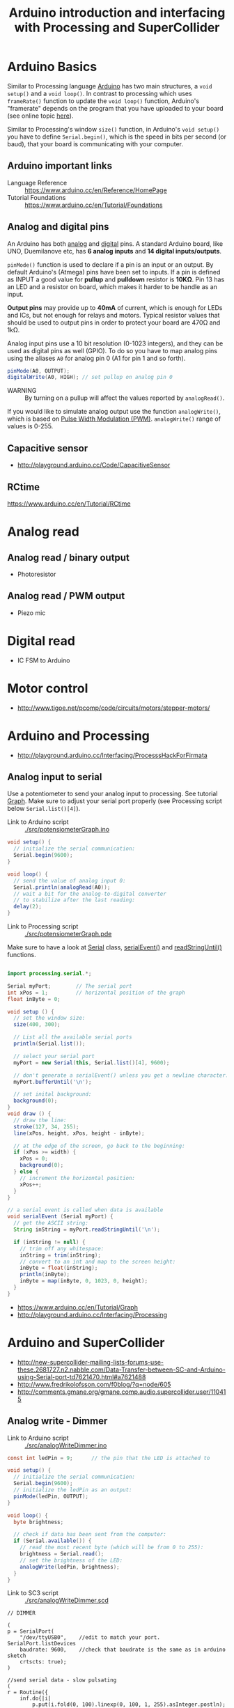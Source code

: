 #+TITLE: Arduino introduction and interfacing with Processing and SuperCollider

* Arduino Basics

Similar to Processing language [[http://arduino.cc/][Arduino]] has two main structures, a =void setup()= and a =void loop()=.  In contrast to processing which uses =frameRate()= function to update the =void loop()= function, Arduino's "framerate" depends on the program that you have uploaded to your board (see online topic [[http://forum.arduino.cc/index.php?topic=42695.0][here]]).

Similar to Processing's window =size()= function, in Arduino's =void setup()= you have to define =Serial.begin()=, which is the speed in bits per second (or baud), that your board is communicating with your computer.

** Arduino *important links*
- Language Reference :: https://www.arduino.cc/en/Reference/HomePage
- Tutorial Foundations :: https://www.arduino.cc/en/Tutorial/Foundations

** Analog and digital pins

An Arduino has both [[https://www.arduino.cc/en/Tutorial/AnalogInputPins][analog]] and [[https://www.arduino.cc/en/Tutorial/DigitalPins][digital]] pins.  A standard Arduino board, like UNO, Duemilanove etc, has *6 analog inputs* and *14 digital inputs/outputs*.

=pinMode()= function is used to declare if a pin is an input or an output.  By default Arduino's (Atmega) pins have been set to inputs.  If a pin is defined as INPUT a good value for *pullup* and *pulldown* resistor is *10KΩ*.  Pin 13 has an LED and a resistor on board, which makes it harder to be handle as an input.

*Output pins* may provide up to *40mA* of current, which is enough for LEDs and ICs, but not enough for relays and motors.  Typical resistor values that should be used to output pins in order to protect your board are 470Ω and 1kΩ.

Analog input pins use a 10 bit resolution (0-1023 integers), and they can be used as digital pins as well (GPIO).  To do so you have to map analog pins using the aliases =A0= for analog pin 0 (A1 for pin 1 and so forth).

#+BEGIN_SRC java
pinMode(A0, OUTPUT);
digitalWrite(A0, HIGH); // set pullup on analog pin 0
#+END_SRC

- WARNING :: By turning on a pullup will affect the values reported by =analogRead()=.

If you would like to simulate analog output use the function =analogWrite()=, which is based on [[https://www.arduino.cc/en/Tutorial/PWM][Pulse Width Modulation (PWM)]].  =analogWrite()= range of values is 0-255.

** Capacitive sensor
- http://playground.arduino.cc/Code/CapacitiveSensor

** RCtime
https://www.arduino.cc/en/Tutorial/RCtime

* Analog read

** Analog read / binary output
- Photoresistor
** Analog read / PWM output
- Piezo mic
* Digital read
- IC FSM to Arduino
* Motor control
- http://www.tigoe.net/pcomp/code/circuits/motors/stepper-motors/
* Arduino and Processing
- http://playground.arduino.cc/Interfacing/ProcesssHackForFirmata
** Analog input to serial

Use a potentiometer to send your analog input to processing.  See tutorial [[https://www.arduino.cc/en/Tutorial/Graph][Graph]].  Make sure to adjust your serial port properly (see Processing script below =Serial.list()[4]=).


- Link to Arduino script :: [[./src/potensiometerGraph.ino]]

#+BEGIN_SRC java :tangle ./src/potensiometerGraph.ino
void setup() {
  // initialize the serial communication:
  Serial.begin(9600);
}

void loop() {
  // send the value of analog input 0:
  Serial.println(analogRead(A0));
  // wait a bit for the analog-to-digital converter
  // to stabilize after the last reading:
  delay(2);
}
#+END_SRC

- Link to Processing script :: [[./src/potensiometerGraph.pde]]

Make sure to have a look at [[https://processing.org/reference/libraries/serial/Serial.html][Serial]] class, [[https://www.processing.org/reference/libraries/serial/serialEvent_.html][serialEvent()]] and [[https://processing.org/reference/libraries/serial/Serial_readStringUntil_.html][readStringUntil()]] functions.

#+BEGIN_SRC java :tangle ./src/potensiometerGraph.pde

import processing.serial.*;

Serial myPort;        // The serial port
int xPos = 1;         // horizontal position of the graph
float inByte = 0;

void setup () {
  // set the window size:
  size(400, 300);

  // List all the available serial ports
  println(Serial.list());

  // select your serial port
  myPort = new Serial(this, Serial.list()[4], 9600);

  // don't generate a serialEvent() unless you get a newline character:
  myPort.bufferUntil('\n');

  // set inital background:
  background(0);
}
void draw () {
  // draw the line:
  stroke(127, 34, 255);
  line(xPos, height, xPos, height - inByte);

  // at the edge of the screen, go back to the beginning:
  if (xPos >= width) {
    xPos = 0;
    background(0);
  } else {
    // increment the horizontal position:
    xPos++;
  }
}

// a serial event is called when data is available
void serialEvent (Serial myPort) {
  // get the ASCII string:
  String inString = myPort.readStringUntil('\n');

  if (inString != null) {
    // trim off any whitespace:
    inString = trim(inString);
    // convert to an int and map to the screen height:
    inByte = float(inString);
    println(inByte);
    inByte = map(inByte, 0, 1023, 0, height);
  }
}
#+END_SRC
- https://www.arduino.cc/en/Tutorial/Graph
- http://playground.arduino.cc/Interfacing/Processing
* Arduino and SuperCollider
- http://new-supercollider-mailing-lists-forums-use-these.2681727.n2.nabble.com/Data-Transfer-between-SC-and-Arduino-using-Serial-port-td7621470.html#a7621488
- http://www.fredrikolofsson.com/f0blog/?q=node/605
- http://comments.gmane.org/gmane.comp.audio.supercollider.user/110415
** Analog write - Dimmer

- Link to Arduino script :: [[./src/analogWriteDimmer.ino]]

#+BEGIN_SRC java :tangle ./src/analogWriteDimmer.ino
const int ledPin = 9;      // the pin that the LED is attached to

void setup() {
  // initialize the serial communication:
  Serial.begin(9600);
  // initialize the ledPin as an output:
  pinMode(ledPin, OUTPUT);
}

void loop() {
  byte brightness;

  // check if data has been sent from the computer:
  if (Serial.available()) {
    // read the most recent byte (which will be from 0 to 255):
    brightness = Serial.read();
    // set the brightness of the LED:
    analogWrite(ledPin, brightness);
  }
}
#+END_SRC

- Link to SC3 script :: [[./src/analogWriteDimmer.scd]]

#+BEGIN_SRC sclang :tangle ./src/analogWriteDimmer.scd
// DIMMER

(
p = SerialPort(
    "/dev/ttyUSB0",    //edit to match your port. SerialPort.listDevices
    baudrate: 9600,    //check that baudrate is the same as in arduino sketch
    crtscts: true);
)

//send serial data - slow pulsating
(
r = Routine({
    inf.do{|i|
        p.put(i.fold(0, 100).linexp(0, 100, 1, 255).asInteger.postln);
        0.02.wait;
    };
}).play;
)

r.stop;
p.close;
#+END_SRC
** Digital write - GUI with buttons

Based on the example

- Link to Arduino script :: [[./src/analogWriteDimmer.ino]]

#+BEGIN_SRC java :tangle ./src/digitalWriteButtons.ino
byte digPins[] = {8, 9, 10, 11, 12, 13};

byte val, cnt = 0;
byte digData[] = {0, 0, 0, 0, 0, 0, 0, 0};

void setup(){
    Serial.begin(38400);
    for(byte i = 0; i < 6; i++){
        pinMode(digPins[i], OUTPUT);
    }
}

void loop(){
    while(Serial.available()){
        val = Serial.read();
        if(cnt == 0){
            if(val == 10){
                cnt = 1;
            }
        } else if(cnt < 7){
            digData[cnt - 1] = val;
            cnt++;
        } else {
            if(val == 11){
                for(byte i = 0; i < 6; i++){
                    digitalWrite(digPins[i], digData[i]);
                }
            } else {
                // serial read error
            }
            cnt = 0; // reset counter
        }
    }
    delay(10);
}
#+END_SRC

- Link to SC3 script :: [[./src/digitalWriteButtons.scd]]

#+BEGIN_SRC sclang :tangle ./src/digitalWriteButtons.scd
(
var name= "/dev/ttyUSB0";	//edit to match your serial device
var port= SerialPort(name, 38400, crtscts: true);
var pwm= [10, 0, 0, 0, 0, 0, 0, 11];
var win= Window("pwm", Rect(99, 99, 260, 200), false);
Button(win, Rect(10, 10, 30, 170))
.states_([["pin13", Color.black, Color.white],["pin13", Color.black, Color.green]])
.action_({|view| pwm.put(1, (view.value).asInteger); port.putAll(pwm.postln)});
Button(win, Rect(50, 10, 30, 170))
.states_([["0"],["1"]])
.action_{|view| pwm.put(2, (view.value).asInteger); port.putAll(pwm.postln)};
Button(win, Rect(90, 10, 30, 170))
.states_([["0"],["1"]])
.action_{|view| pwm.put(3, (view.value).asInteger); port.putAll(pwm.postln)};
Button(win, Rect(130, 10, 30, 170))
.states_([["0"],["1"]])
.action_{|view| pwm.put(4, (view.value).asInteger); port.putAll(pwm.postln)};
Button(win, Rect(170, 10, 30, 170))
.states_([["0"],["1"]])
.action_{|view| pwm.put(5, (view.value).asInteger); port.putAll(pwm.postln)};
Button(win, Rect(210, 10, 30, 170))
.states_([["0"],["1"]])
.action_{|view| pwm.put(6, (view.value).asInteger); port.putAll(pwm.postln)};
win.front;
CmdPeriod.doOnce({port.putAll([10, 0, 0, 0, 0, 0, 0, 11]); port.close; win.close});
//press cmd+. to stop and close window and serial port
)

(
var name= "/dev/ttyUSB0";	//edit to match your serial device
var port= SerialPort(name, 38400, crtscts: true);
var pwm= [10, 0, 0, 0, 0, 0, 0, 11];
var win= Window("pwm");
var v= VLayoutView(w, Rect(99, 99, 300, 300));

Array.fill(6, { | i |
	Button(win, Rect(0, 0, 50, 50))
	.states_([["pin"++(8+i).asString, Color.black, Color.white],["pin"++(8+i).asString, Color.black, Color.green]])
	.action_({|view| pwm.put(i+1, (view.value).asInteger); port.putAll(pwm.postln)});
});
win.front;
CmdPeriod.doOnce({port.putAll([10, 0, 0, 0, 0, 0, 0, 11]); port.close; win.close});

)


#+END_SRC

